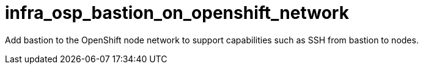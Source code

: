 # infra_osp_bastion_on_openshift_network

Add bastion to the OpenShift node network to support capabilities such as SSH from bastion to nodes.
